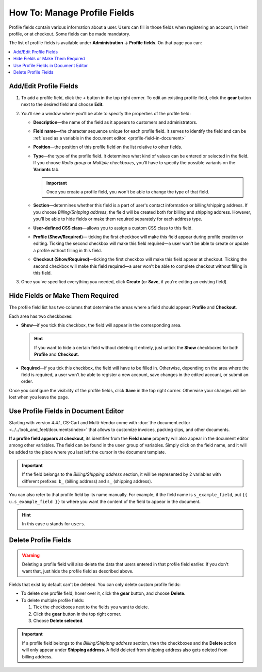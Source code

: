 *****************************
How To: Manage Profile Fields
*****************************

Profile fields contain various information about a user. Users can fill in those fields when registering an account, in their profile, or at checkout. Some fields can be made mandatory.

The list of profile fields is available under **Administration → Profile fields**. On that page you can:

.. contents::
   :backlinks: none
   :local:

.. image:: img/profile_fields.png
    :align: center
    :alt: The list of profile fields in the administration panel.

=======================
Add/Edit Profile Fields
=======================

1. To add a profile field, click the **+** button in the top right corner. To edit an existing profile field, click the **gear** button next to the desired field and choose **Edit**.

.. image:: img/add_or_edit_field.png
    :align: center
    :alt: The buttons that allow you to add a new field or edit an existing one.

2. You'll see a window where you'll be able to specify the properties of the profile field:

   * **Description**—the name of the field as it appears to customers and administrators.

   * **Field name**—the character sequence unique for each profile field. It serves to identify the field and can be :ref:`used as a variable in the document editor. <profile-field-in-document>`

   * **Position**—the position of this profile field on the list relative to other fields.

   * **Type**—the type of the profile field. It determines what kind of values can be entered or selected in the field. If you choose *Radio group* or *Multiple checkboxes*, you'll have to specify the possible variants on the **Variants** tab.

     .. important::

         Once you create a profile field, you won't be able to change the type of that field.

   * **Section**—determines whether this field is a part of user's contact information or billing/shipping address. If you choose *Billing/Shipping address*, the field will be created both for billing and shipping address. However, you'll be able to hide fields or make them required separately for each address type.

   * **User-defined CSS class**—allows you to assign a custom CSS class to this field.

   * **Profile (Show/Required)**— ticking the first checkbox will make this field appear during profile creation or editing. Ticking the second checkbox will make this field required—a user won't be able to create or update a profile without filling in this field.

   * **Checkout (Show/Required)**—ticking the first checkbox will make this field appear at checkout. Ticking the second checkbox will make this field required—a user won't be able to complete checkout without filling in this field.

3. Once you've specified everything you needed, click **Create** (or **Save**, if you're editing an existing field).

.. image:: img/add_profile_field.png
    :align: center
    :alt: Specify the properties of the profile field.

=================================
Hide Fields or Make Them Required
=================================

The profile field list has two columns that determine the areas where a field should appear: **Profile** and **Checkout**. 

Each area has two checkboxes:

* **Show**—if you tick this checkbox, the field will appear in the corresponding area. 

  .. hint::

      If you want to hide a certain field without deleting it entirely, just untick the **Show** checkboxes for both **Profile** and **Checkout**.

* **Required**—if you tick this checkbox, the field will have to be filled in. Otherwise, depending on the area where the field is required, a user won't be able to register a new account, save changes in the edited account, or submit an order.

Once you configure the visibility of the profile fields, click **Save** in the top right corner. Otherwise your changes will be lost when you leave the page.

.. image:: img/shown_and_required_fields.png
    :align: center
    :alt: Tick the corresponding checkboxes to determine where the field should appear.

.. _profile-field-in-document:

=====================================
Use Profile Fields in Document Editor
=====================================

Starting with version 4.4.1, CS-Cart and Multi-Vendor come with :doc:`the document editor <../../look_and_feel/documents/index>` that allows to customize invoices, packing slips, and other documents. 

**If a profile field appears at checkout**, its identifier from the **Field name** property will also appear in the document editor among other variables. The field can be found in the ``user`` group of variables. Simply click on the field name, and it will be added to the place where you last left the cursor in the document template. 

.. important::

    If the field belongs to the *Billing/Shipping address* section, it will be represented by 2 variables with different prefixes: ``b_`` (billing address) and ``s_`` (shipping address).

.. image:: img/custom_field_in_document_editor.png
    :align: center
    :alt: Custom profile fields on the list of variables.

You can also refer to that profile field by its name manually. For example, if the field name is ``s_example_field``, put ``{{ u.s_example_field }}`` to where you want the content of the field to appear in the document.

.. hint::

    In this case ``u`` stands for ``users``.

=====================
Delete Profile Fields
=====================

.. warning::

    Deleting a profile field will also delete the data that users entered in that profile field earlier. If you don't want that, just hide the profile field as described above.

Fields that exist by default can't be deleted. You can only delete custom profile fields:

* To delete one profile field, hover over it, click the **gear** button, and choose **Delete**.

* To delete multiple profile fields:

  1. Tick the checkboxes next to the fields you want to delete.

  2. Click the **gear** button in the top right corner.

  3. Choose **Delete selected**.

.. important::

     If a profile field belongs to the *Billing/Shipipng address* section, then the checkboxes and the **Delete** action will only appear under **Shipping address**. A field deleted from shipping address also gets deleted from billing address.

.. image:: img/delete_profile_fields.png
    :align: center
    :alt: Deleting profile fields in CS-Cart.
